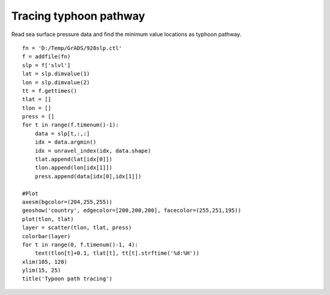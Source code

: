 .. _examples-meteoinfolab-trajectory-typhoon_path_trace:

************************
Tracing typhoon pathway
************************

Read sea surface pressure data and find the minimum value locations as typhoon pathway.

::

    fn = 'D:/Temp/GrADS/928slp.ctl'
    f = addfile(fn)
    slp = f['slvl']
    lat = slp.dimvalue(1)
    lon = slp.dimvalue(2)
    tt = f.gettimes()
    tlat = []
    tlon = []
    press = []
    for t in range(f.timenum()-1):
        data = slp[t,:,:]
        idx = data.argmin()
        idx = unravel_index(idx, data.shape)
        tlat.append(lat[idx[0]])
        tlon.append(lon[idx[1]])
        press.append(data[idx[0],idx[1]])

    #Plot
    axesm(bgcolor=(204,255,255))
    geoshow('country', edgecolor=[200,200,200], facecolor=(255,251,195))
    plot(tlon, tlat)
    layer = scatter(tlon, tlat, press)
    colorbar(layer)
    for t in range(0, f.timenum()-1, 4):
        text(tlon[t]+0.1, tlat[t], tt[t].strftime('%d:%H'))
    xlim(105, 120)
    ylim(15, 25)
    title('Typoon path tracing')
       
.. image:: ../../../_static/typhoon_path_trace.png